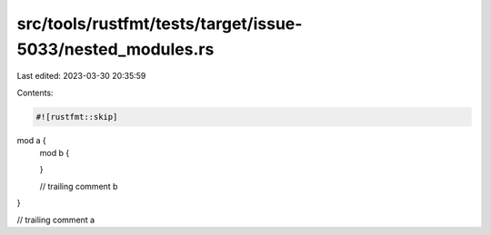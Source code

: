 src/tools/rustfmt/tests/target/issue-5033/nested_modules.rs
===========================================================

Last edited: 2023-03-30 20:35:59

Contents:

.. code-block:: rs

    #![rustfmt::skip]

mod a {
    mod b {

    }

    // trailing comment b
}

// trailing comment a


